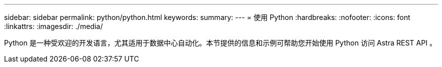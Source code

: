 ---
sidebar: sidebar 
permalink: python/python.html 
keywords:  
summary:  
---
= 使用 Python
:hardbreaks:
:nofooter: 
:icons: font
:linkattrs: 
:imagesdir: ./media/


[role="lead"]
Python 是一种受欢迎的开发语言，尤其适用于数据中心自动化。本节提供的信息和示例可帮助您开始使用 Python 访问 Astra REST API 。

